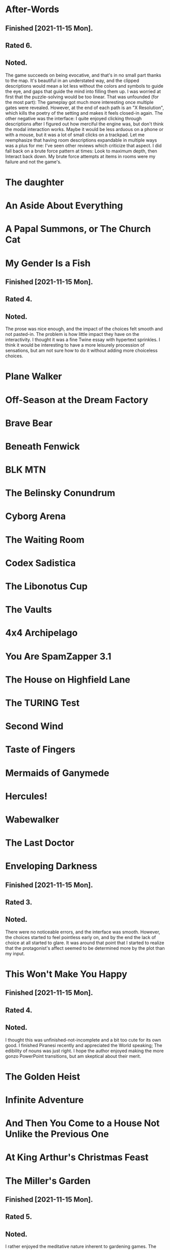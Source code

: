 * After-Words
** Finished [2021-11-15 Mon].
** Rated 6.
** Noted.
The game succeeds on being evocative, and that's in no small part thanks to the
map. It's beautiful in an understated way, and the clipped descriptions would
mean a lot less without the colors and symbols to guide the eye, and gaps that
guide the mind into filling them up. I was worried at first that the
puzzle-solving would be too linear. That was unfounded (for the most part): The
gameplay got much more interesting once multiple gates were revealed. However,
at the end of each path is an "X Resolution", which kills the poetry of the
setting and makes it feels closed-in again. The other negative was the
interface: I quite enjoyed clicking through descriptions after I figured out
how merciful the engine was, but don't think the modal interaction works. Maybe
it would be less arduous on a phone or with a mouse, but it was a lot of small
clicks on a trackpad. Let me reemphasize that having room descriptions
expandable in multiple ways was a plus for me: I've seen other reviews which
criticize that aspect. I did fall back on a brute force pattern at times: Look
to maximum depth, then Interact back down. My brute force attempts at items in
rooms were my failure and not the game's.
* The daughter
* An Aside About Everything
* A Papal Summons, or The Church Cat
* My Gender Is a Fish
** Finished [2021-11-15 Mon].
** Rated 4.
** Noted.
The prose was nice enough, and the impact of the choices felt smooth and not
pasted-in. The problem is how little impact they have on the interactivity. I
thought it was a fine Twine essay with hypertext sprinkles. I think it would be
interesting to have a more leisurely procession of sensations, but am not sure
how to do it without adding more choiceless choices.
* Plane Walker
* Off-Season at the Dream Factory
* Brave Bear
* Beneath Fenwick
* BLK MTN
* The Belinsky Conundrum
* Cyborg Arena
* The Waiting Room
* Codex Sadistica
* The Libonotus Cup
* The Vaults
* 4x4 Archipelago
* You Are SpamZapper 3.1
* The House on Highfield Lane
* The TURING Test
* Second Wind
* Taste of Fingers
* Mermaids of Ganymede
* Hercules!
* Wabewalker
* The Last Doctor
* Enveloping Darkness
** Finished [2021-11-15 Mon].
** Rated 3.
** Noted.
There were no noticeable errors, and the interface was smooth. However, the
choices started to feel pointless early on, and by the end the lack of choice
at all started to glare. It was around that point that I started to realize
that the protagonist's affect seemed to be determined more by the plot than my
input.
* This Won't Make You Happy
** Finished [2021-11-15 Mon].
** Rated 4.
** Noted.
I thought this was unfinished-not-incomplete and a bit too cute for its own
good. I finished Piranesi recently and appreciated the World speaking; The
edibility of nouns was just right. I hope the author enjoyed making the more
gonzo PowerPoint transitions, but am skeptical about their merit.
* The Golden Heist
* Infinite Adventure
* And Then You Come to a House Not Unlike the Previous One
* At King Arthur's Christmas Feast
* The Miller's Garden
** Finished [2021-11-15 Mon].
** Rated 5.
** Noted.
I rather enjoyed the meditative nature inherent to gardening games. The
deformation of the graphics is a really neat piece of tech, and makes the most
of the limited choice space. I didn't love being forced through each zone over
and over, especially as the closest one was a lawn.
* How it was then and how it is now
* D'ARKUN
* Grandma Bethlinda's Remarkable Egg
* Finding Light
* The Library
* Fourbyfourian Quarryin'
* Closure
* The Corsham Witch Trial
* Ghosts Within
* Weird Grief
* RetroCON 2021
* The Dead Account
* Silicon and Cells
* What remains of me
* I Contain Multitudes
* The Spirit Within Us
* we, the remainder
* Recon
* Unfortunate
* The Best Man
* How the monsters appeared in the Wasteland
* Kidney Kwest
* extraordinary_fandoms.exe
* The Last Night of Alexisgrad
* Funicular Simulator 2021
* Dr Horror's House of Terror
* Starbreakers
* Cygnet Committee
* Walking Into It
* What Heart Heard Of, Ghost Guessed
* Universal Hologram
* Smart Theory
* The Song of the Mockingbird
* Fine Felines
* Goat Game
* Sting
* A Paradox Between Worlds
* AardVarK Versus the Hype
